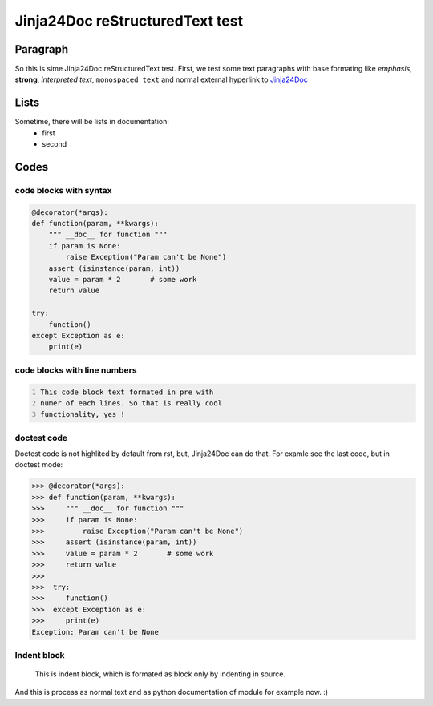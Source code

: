 Jinja24Doc reStructuredText test
================================

Paragraph
---------
So this is sime Jinja24Doc reStructuredText test. First, we test some text
paragraphs with base formating like *emphasis*, **strong**, `interpreted text`,
``monospaced text`` and normal external hyperlink to `Jinja24Doc
<http://jinja24doc.zeropage.cz>`_

Lists
-----
Sometime, there will be lists in documentation:
    * first
    * second

Codes
-----
code blocks with syntax
.......................
.. code-block:: python

    @decorator(*args):
    def function(param, **kwargs):
        """ __doc__ for function """
        if param is None:
            raise Exception("Param can't be None")
        assert (isinstance(param, int))
        value = param * 2       # some work
        return value

    try:
        function()
    except Exception as e:
        print(e)

code blocks with line numbers
.............................
.. code::
    :number-lines:

    This code block text formated in pre with
    numer of each lines. So that is really cool
    functionality, yes !

doctest code
............
Doctest code is not highlited by default from rst, but,
Jinja24Doc can do that. For examle see the last code, but in doctest
mode:

>>> @decorator(*args):
>>> def function(param, **kwargs):
>>>     """ __doc__ for function """
>>>     if param is None:
>>>         raise Exception("Param can't be None")
>>>     assert (isinstance(param, int))
>>>     value = param * 2       # some work
>>>     return value
>>>
>>>  try:
>>>     function()
>>>  except Exception as e:
>>>     print(e)
Exception: Param can't be None

Indent block
............

    This is indent block, which is formated as block
    only by indenting in source.

And this is process as normal text and as python documentation of module for
example now. :)
